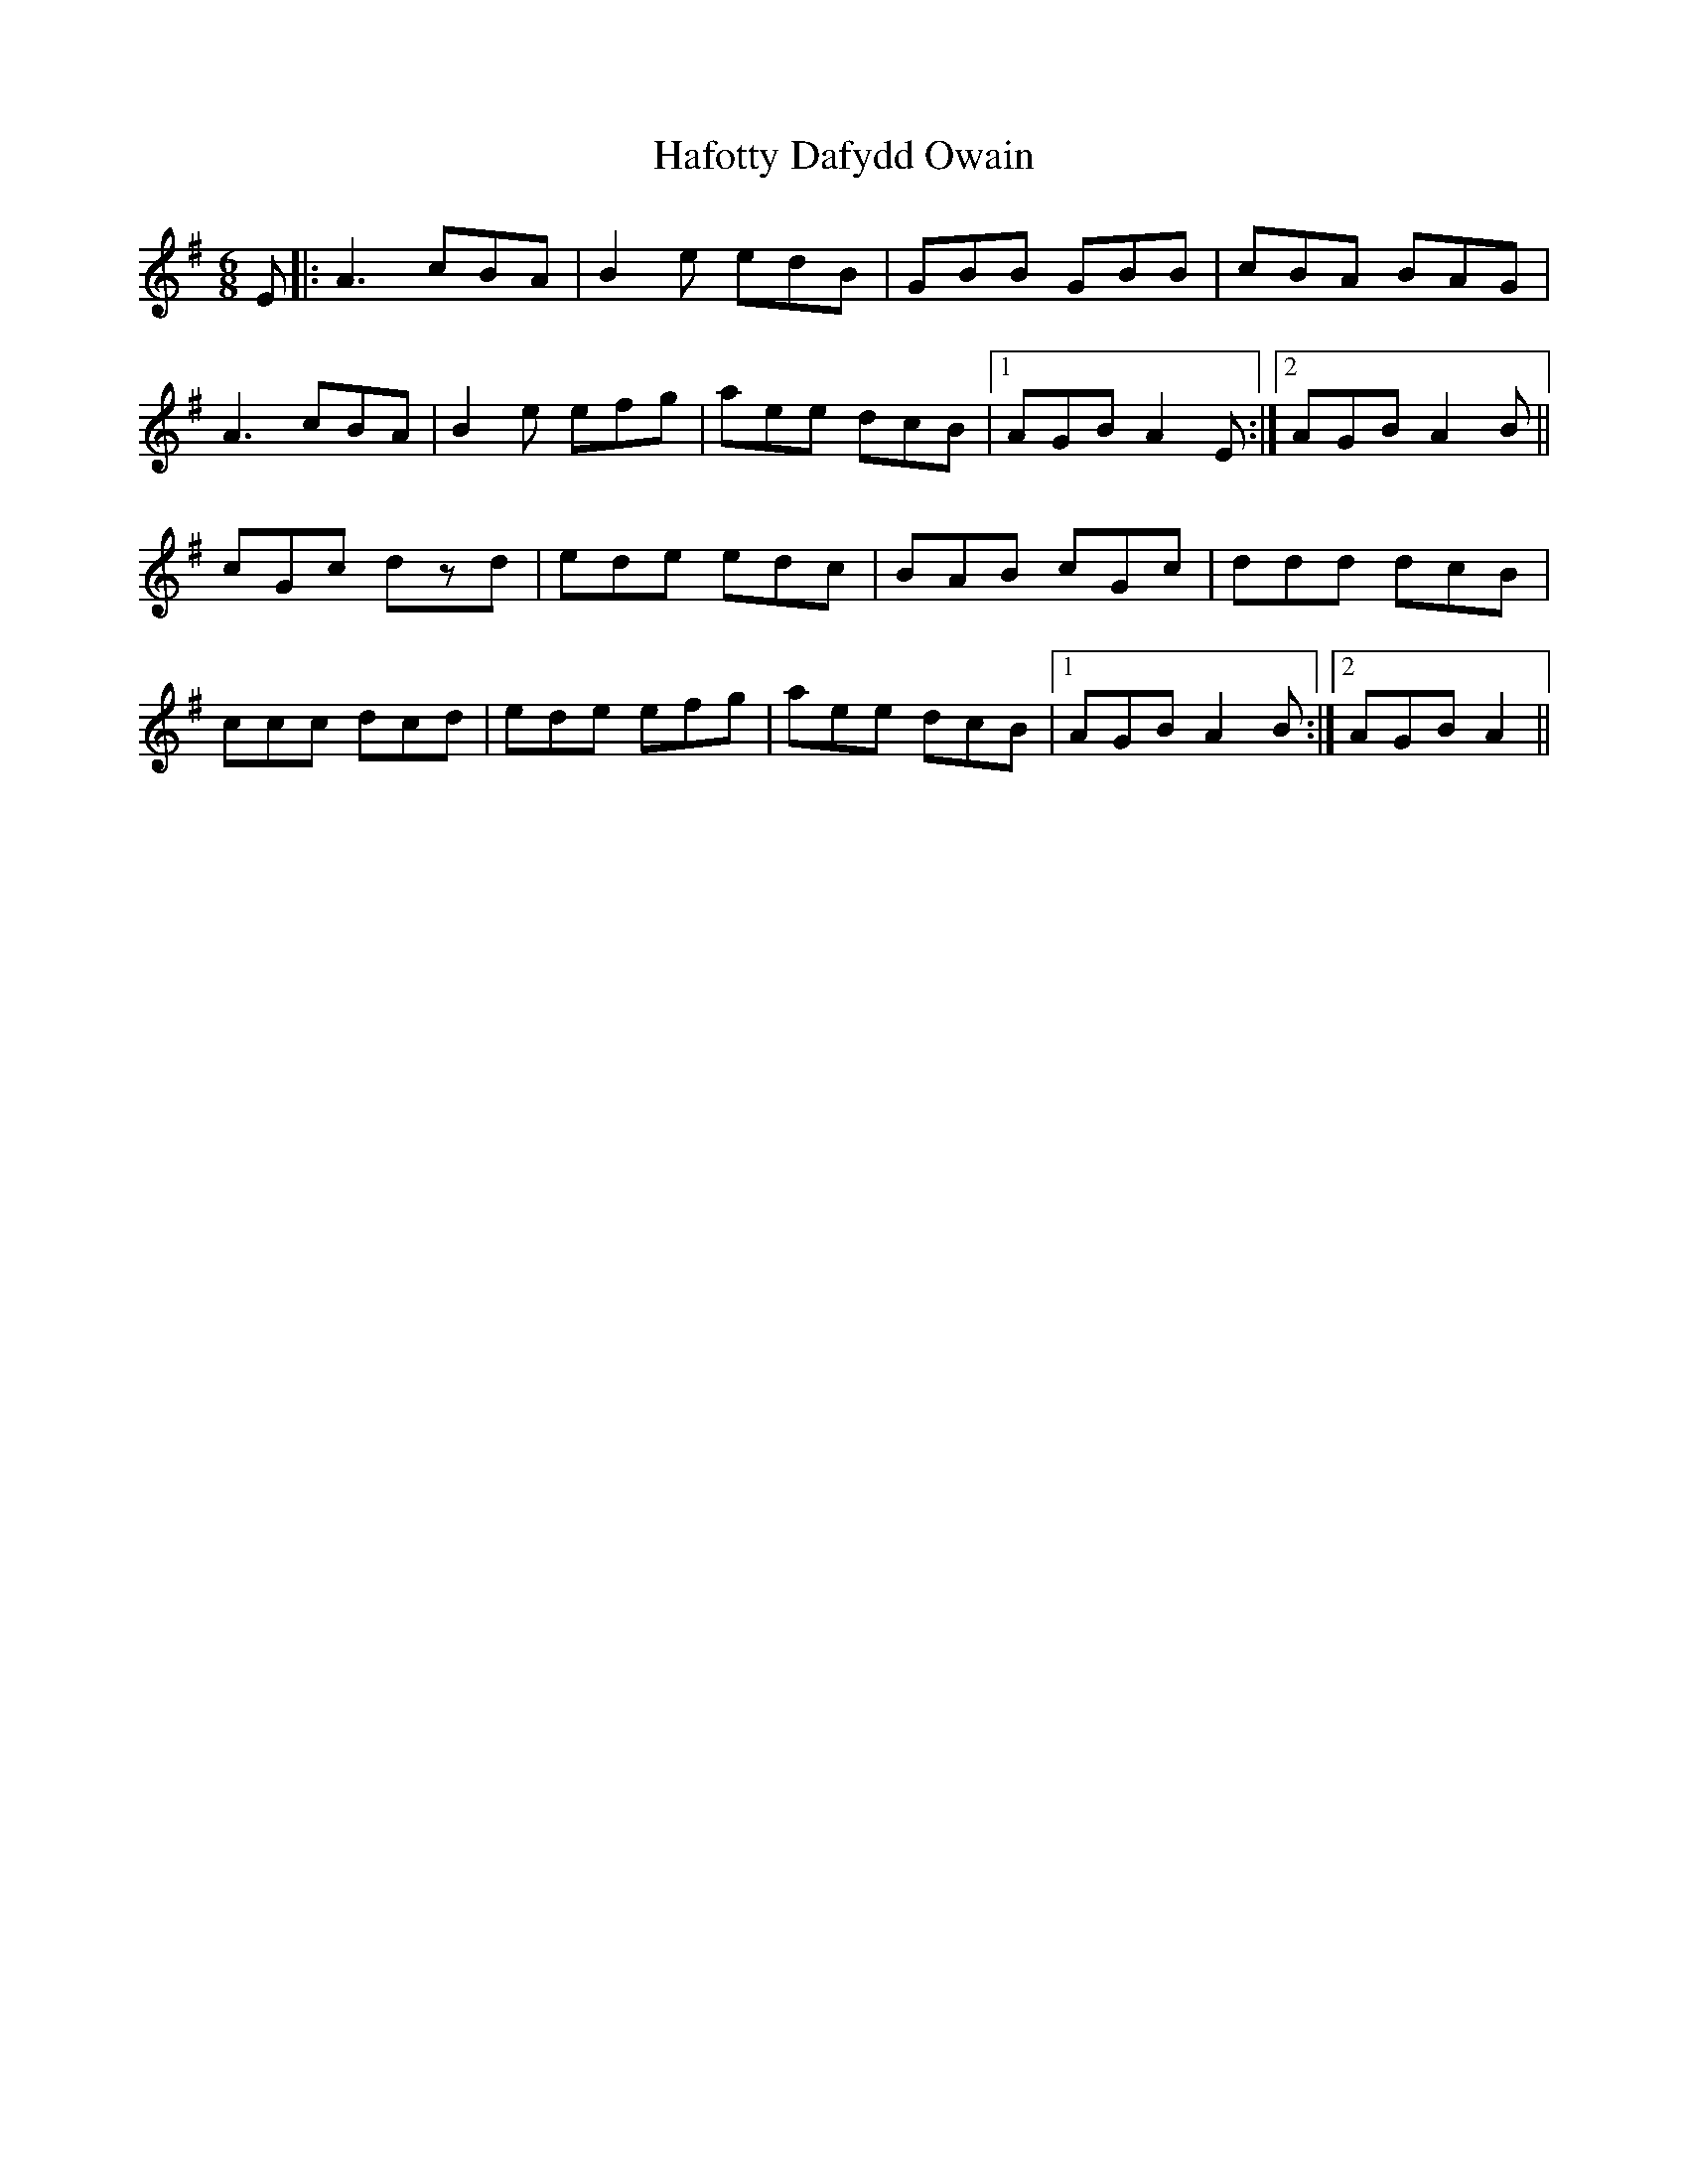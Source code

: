 X: 16429
T: Hafotty Dafydd Owain
R: jig
M: 6/8
K: Adorian
E|:A3 cBA|B2e edB|GBB GBB|cBA BAG|
A3 cBA|B2e efg|aee dcB|1 AGB A2E:|2 AGB A2B||
cGc dzd|ede edc|BAB cGc|ddd dcB|
ccc dcd|ede efg|aee dcB|1 AGB A2B:|2 AGB A2||

